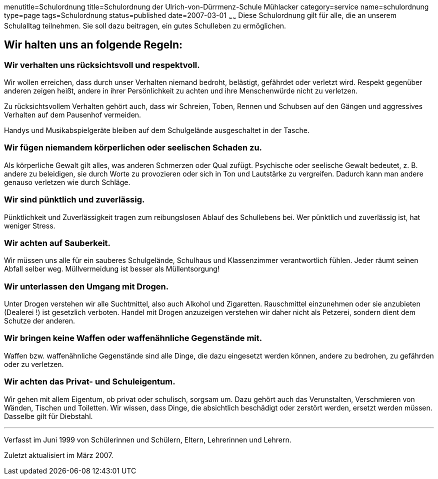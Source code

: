 menutitle=Schulordnung
title=Schulordnung der Ulrich-von-Dürrmenz-Schule Mühlacker
category=service
name=schulordnung
type=page
tags=Schulordnung
status=published
date=2007-03-01
~~~~~~
Diese Schulordnung gilt für alle, die an unserem Schulalltag teilnehmen. Sie soll dazu beitragen, ein gutes Schulleben zu ermöglichen.

== Wir halten uns an folgende Regeln:

=== Wir verhalten uns rücksichtsvoll und respektvoll.
Wir wollen erreichen, dass durch unser Verhalten niemand bedroht, belästigt, gefährdet oder verletzt wird. Respekt gegenüber anderen zeigen heißt, andere in ihrer Persönlichkeit zu achten und ihre Menschenwürde nicht zu verletzen. 

Zu rücksichtsvollem Verhalten gehört auch, dass wir Schreien, Toben, Rennen und Schubsen auf den Gängen und aggressives Verhalten auf dem Pausenhof vermeiden. 

Handys und Musikabspielgeräte bleiben auf dem Schulgelände ausgeschaltet in der Tasche. 

=== Wir fügen niemandem körperlichen oder seelischen Schaden zu.
Als körperliche Gewalt gilt alles, was anderen Schmerzen oder Qual zufügt. Psychische oder seelische Gewalt bedeutet, z. B. andere zu beleidigen, sie durch Worte zu provozieren oder sich in Ton und Lautstärke zu vergreifen. Dadurch kann man andere genauso verletzen wie durch Schläge.

=== Wir sind pünktlich und zuverlässig.
Pünktlichkeit und Zuverlässigkeit tragen zum reibungslosen Ablauf des Schullebens bei. Wer pünktlich und zuverlässig ist, hat weniger Stress.

=== Wir achten auf Sauberkeit.
Wir müssen uns alle für ein sauberes Schulgelände, Schulhaus und Klassenzimmer verantwortlich fühlen. Jeder räumt seinen Abfall selber weg. Müllvermeidung ist besser als Müllentsorgung!

=== Wir unterlassen den Umgang mit Drogen.
Unter Drogen verstehen wir alle Suchtmittel, also auch Alkohol und Zigaretten. Rauschmittel einzunehmen oder sie anzubieten (Dealerei !) ist gesetzlich verboten. Handel mit Drogen anzuzeigen verstehen wir daher nicht als Petzerei, sondern dient dem Schutze der anderen.

=== Wir bringen keine Waffen oder waffenähnliche Gegenstände mit.
Waffen bzw. waffenähnliche Gegenstände sind alle Dinge, die dazu eingesetzt werden können, andere zu bedrohen, zu gefährden oder zu verletzen.

=== Wir achten das Privat- und Schuleigentum.
Wir gehen mit allem Eigentum, ob privat oder schulisch, sorgsam um. Dazu gehört auch das Verunstalten, Verschmieren von Wänden, Tischen und Toiletten. Wir wissen, dass Dinge, die absichtlich beschädigt oder zerstört werden, ersetzt werden müssen. Dasselbe gilt für Diebstahl.

'''
Verfasst im Juni 1999 von Schülerinnen und Schülern, Eltern, Lehrerinnen und Lehrern.

Zuletzt aktualisiert im März 2007.
